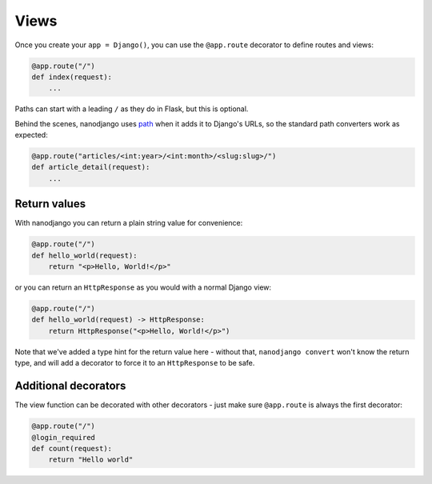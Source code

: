 =====
Views
=====

Once you create your ``app = Django()``, you can use the ``@app.route`` decorator to
define routes and views:

.. code-block:: python

    @app.route("/")
    def index(request):
        ...

Paths can start with a leading ``/`` as they do in Flask, but this is optional.

Behind the scenes, nanodjango uses `path`__ when it adds it to Django's URLs, so
the standard path converters work as expected:

__ https://docs.djangoproject.com/en/5.0/ref/urls/#django.urls.path

.. code-block:: python

    @app.route("articles/<int:year>/<int:month>/<slug:slug>/")
    def article_detail(request):
        ...


Return values
=============

With nanodjango you can return a plain string value for convenience:

.. code-block:: python

    @app.route("/")
    def hello_world(request):
        return "<p>Hello, World!</p>"


or you can return an ``HttpResponse`` as you would with a normal Django view:

.. code-block:: python

    @app.route("/")
    def hello_world(request) -> HttpResponse:
        return HttpResponse("<p>Hello, World!</p>")

Note that we've added a type hint for the return value here - without that, ``nanodjango
convert`` won't know the return type, and will add a decorator to force it to an
``HttpResponse`` to be safe.


Additional decorators
=====================

The view function can be decorated with other decorators - just make sure ``@app.route``
is always the first decorator:

.. code-block:: python

    @app.route("/")
    @login_required
    def count(request):
        return "Hello world"


